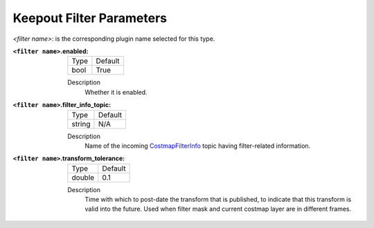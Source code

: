 .. _keepout_filter:

Keepout Filter Parameters
=========================

`<filter name>`: is the corresponding plugin name selected for this type.

:``<filter name>``.enabled:

  ====== =======
  Type   Default
  ------ -------
  bool   True
  ====== =======

  Description
    Whether it is enabled.

:``<filter name>``.filter_info_topic:

  ====== =======
  Type   Default
  ------ -------
  string N/A
  ====== =======

  Description
    Name of the incoming `CostmapFilterInfo <https://github.com/ros-planning/navigation2/blob/main/nav2_msgs/msg/CostmapFilterInfo.msg>`_ topic having filter-related information.

:``<filter name>``.transform_tolerance:

  ====== =======
  Type   Default
  ------ -------
  double 0.1
  ====== =======

  Description
    Time with which to post-date the transform that is published, to indicate that this transform is valid into the future. Used when filter mask and current costmap layer are in different frames.
